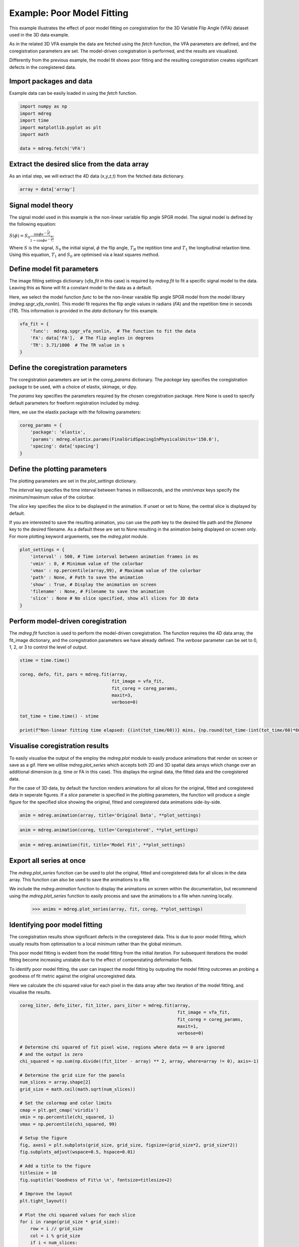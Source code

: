 
.. DO NOT EDIT.
.. THIS FILE WAS AUTOMATICALLY GENERATED BY SPHINX-GALLERY.
.. TO MAKE CHANGES, EDIT THE SOURCE PYTHON FILE:
.. "generated\examples\use_cases\_plot_poor_model_fitting.py"
.. LINE NUMBERS ARE GIVEN BELOW.

.. only:: html

    .. note::
        :class: sphx-glr-download-link-note

        :ref:`Go to the end <sphx_glr_download_generated_examples_use_cases__plot_poor_model_fitting.py>`
        to download the full example code.

.. rst-class:: sphx-glr-example-title

.. _sphx_glr_generated_examples_use_cases__plot_poor_model_fitting.py:


===============================================
Example: Poor Model Fitting
===============================================

This example illustrates the effect of poor model fitting on coregistration
for the 3D Variable Flip Angle (VFA) dataset used in the 3D data example.

As in the related 3D VFA example the data are fetched using the `fetch` 
function, the VFA parameters are defined, and the coregistration parameters are
set. The model-driven coregistration is performed, and the results are 
visualized.

Differently from the previous example, the model fit shows poor fitting and the
resulting coregistration creates significant defects in the coregistered data.

.. GENERATED FROM PYTHON SOURCE LINES 20-23

Import packages and data
------------------------
Example data can be easily loaded in using the `fetch` function.

.. GENERATED FROM PYTHON SOURCE LINES 23-32

.. code-block:: Python


    import numpy as np
    import mdreg
    import time
    import matplotlib.pyplot as plt
    import math

    data = mdreg.fetch('VFA')


.. GENERATED FROM PYTHON SOURCE LINES 33-36

Extract the desired slice from the data array
---------------------------------------------
As an intial step, we will extract the 4D data (x,y,z,t) from the fetched data dictionary.

.. GENERATED FROM PYTHON SOURCE LINES 36-39

.. code-block:: Python


    array = data['array']


.. GENERATED FROM PYTHON SOURCE LINES 40-52

Signal model theory
-------------------
The signal model used in this example is the non-linear variable flip angle 
SPGR model. The signal model is defined by the following equation:

:math:`S(\phi)=S_{0} \frac{\sin{\phi}e^{-\frac{T_{R}}{T_{1}}}}{1-\cos{\phi}e^{-\frac{T_{R}}{T_{1}}}}`

Where :math:`S` is the signal, :math:`S_{0}` the initial signal, :math:`\phi`
the flip angle, :math:`T_{R}` the reptition time and :math:`T_{1}` the 
longitudinal relaxtion time.  Using this equation, :math:`T_{1}` and 
:math:`S_{0}` are optimised via a least squares method.


.. GENERATED FROM PYTHON SOURCE LINES 54-65

Define model fit parameters
---------------------------
The image fitting settings dictionary (`vfa_fit` in this case) is required by 
`mdreg.fit` to fit a specific signal model to the data. Leaving this as None 
will fit a constant model to the data as a default.

Here, we select the model function `func` to be the non-linear varaible flip 
angle SPGR model from the model library (`mdreg.spgr_vfa_nonlin`). This model 
fit requires the flip angle values in radians (`FA`) and the repetition time 
in seconds (`TR`). This information is provided in the `data` dictionary for 
this example.

.. GENERATED FROM PYTHON SOURCE LINES 65-72

.. code-block:: Python


    vfa_fit = {
        'func':  mdreg.spgr_vfa_nonlin,  # The function to fit the data
        'FA': data['FA'],  # The flip angles in degrees
        'TR': 3.71/1000  # The TR value in s
    }


.. GENERATED FROM PYTHON SOURCE LINES 73-84

Define the coregistration parameters
------------------------------------
The coregistration parameters are set in the `coreg_params` dictionary.
The `package` key specifies the coregistration package to be used, with a 
choice of elastix, skimage, or dipy.

The `params` key specifies the parameters required by the chosen 
coregistration package. Here None is used to specify default parameters for 
freeform registration included by `mdreg`.

Here, we use the elastix package with the following parameters:

.. GENERATED FROM PYTHON SOURCE LINES 84-92

.. code-block:: Python



    coreg_params = {
        'package': 'elastix',
        'params': mdreg.elastix.params(FinalGridSpacingInPhysicalUnits='150.0'),
        'spacing': data['spacing']
    }


.. GENERATED FROM PYTHON SOURCE LINES 93-111

Define the plotting parameters
------------------------------
The plotting parameters are set in the `plot_settings` dictionary.

The `interval` key specifies the time interval between frames in 
milliseconds, and the `vmin`/`vmax` keys specify the minimum/maximum value of 
the colorbar. 

The `slice` key specifies the slice to be displayed in the 
animation. If unset or set to None, the central slice is displayed by 
default. 

If you are interested to save the resulting animation, you can use 
the `path` key to the desired file path and the `filename` key to the desired 
filename. As a default these are set to None resulting in the animation being 
displayed on screen only. For more plotting keyword arguements, see the 
`mdreg.plot` module.


.. GENERATED FROM PYTHON SOURCE LINES 111-122

.. code-block:: Python


    plot_settings = {
        'interval' : 500, # Time interval between animation frames in ms
        'vmin' : 0, # Minimum value of the colorbar
        'vmax' : np.percentile(array,99), # Maximum value of the colorbar
        'path' : None, # Path to save the animation
        'show' : True, # Display the animation on screen
        'filename' : None, # Filename to save the animation
        'slice' : None # No slice specified, show all slices for 3D data
    }


.. GENERATED FROM PYTHON SOURCE LINES 123-130

Perform model-driven coregistration
-----------------------------------
The `mdreg.fit` function is used to perform the model-driven coregistration.
The function requires the 4D data array, the fit_image dictionary, and the 
coregistration parameters we have already defined.
The `verbose` parameter can be set to 0, 1, 2, or 3 to control the level of 
output.

.. GENERATED FROM PYTHON SOURCE LINES 130-143

.. code-block:: Python


    stime = time.time()

    coreg, defo, fit, pars = mdreg.fit(array,
                                       fit_image = vfa_fit, 
                                       fit_coreg = coreg_params,
                                       maxit=3, 
                                       verbose=0)

    tot_time = time.time() - stime

    print(f"Non-linear fitting time elapsed: {(int(tot_time/60))} mins, {np.round(tot_time-(int(tot_time/60)*60),1)} s")


.. GENERATED FROM PYTHON SOURCE LINES 144-159

Visualise coregistration results
--------------------------------
To easily visualise the output of the employ the `mdreg.plot` module to 
easily produce animations that render on screen or save as a gif.
Here we utilise `mdreg.plot_series` which accepts both 2D and 3D spatial data 
arrays which change over an additional dimension (e.g. time or FA in this 
case). This displays the orginal data, the fitted data and the coregistered 
data. 

For the case of 3D data, by default the function renders animations for all 
slices for the original, fitted and coregistered data in seperate figures. If
a `slice` parameter is specified in the plotting parameters, the function
will produce a single figure for the specified slice showing the original,
fitted and coregistered data animations side-by-side.


.. GENERATED FROM PYTHON SOURCE LINES 159-162

.. code-block:: Python


    anim = mdreg.animation(array, title='Original Data', **plot_settings)


.. GENERATED FROM PYTHON SOURCE LINES 163-165

.. code-block:: Python

    anim = mdreg.animation(coreg, title='Coregistered', **plot_settings)


.. GENERATED FROM PYTHON SOURCE LINES 166-168

.. code-block:: Python

    anim = mdreg.animation(fit, title='Model Fit', **plot_settings)


.. GENERATED FROM PYTHON SOURCE LINES 169-179

Export all series at once
-------------------------
The `mdreg.plot_series` function can be used to plot the original, fitted and
coregistered data for all slices in the data array. This function can also
be used to save the animations to a file. 

We include the `mdreg.animation` function to display the animations on screen
within the documentation, but recommend using the `mdreg.plot_series` function
to easily process and save the animations to a file when running locally.
 >>> anims = mdreg.plot_series(array, fit, coreg, **plot_settings)

.. GENERATED FROM PYTHON SOURCE LINES 181-199

Identifying poor model fitting
------------------------------

The coregistration results show significant defects in the coregistered data.
This is due to poor model fitting, which usually results from optimisation to
a local minimum rather than the global minimum.

This poor model fitting is evident from
the model fitting from the initial iteration. For subsequent iterations the 
model fitting become increasing unstable due to the effect of compenstating
deformation fields.

To identify poor model fitting, the user can inspect the model fitting by 
outputing the model fitting outcomes an probing a goodness of fit metric 
against the original uncoregistred data.

Here we calculate the chi squared value for each pixel in the data array
after two iteration of the model fitting, and visualise the results.

.. GENERATED FROM PYTHON SOURCE LINES 199-257

.. code-block:: Python


    coreg_1iter, defo_1iter, fit_1iter, pars_1iter = mdreg.fit(array,
                                                                fit_image = vfa_fit, 
                                                                fit_coreg = coreg_params,
                                                                maxit=1, 
                                                                verbose=0)

    # Determine chi squared of fit pixel wise, regions where data == 0 are ignored
    # and the output is zero
    chi_squared = np.sum(np.divide((fit_1iter - array) ** 2, array, where=array != 0), axis=-1)

    # Determine the grid size for the panels
    num_slices = array.shape[2]
    grid_size = math.ceil(math.sqrt(num_slices))

    # Set the colormap and color limits
    cmap = plt.get_cmap('viridis')
    vmin = np.percentile(chi_squared, 1)
    vmax = np.percentile(chi_squared, 99)

    # Setup the figure
    fig, axes1 = plt.subplots(grid_size, grid_size, figsize=(grid_size*2, grid_size*2))
    fig.subplots_adjust(wspace=0.5, hspace=0.01)

    # Add a title to the figure
    titlesize = 10
    fig.suptitle('Goodness of Fit\n \n', fontsize=titlesize+2)

    # Improve the layout
    plt.tight_layout()

    # Plot the chi squared values for each slice
    for i in range(grid_size * grid_size):
        row = i // grid_size
        col = i % grid_size
        if i < num_slices:
            im = axes1[row, col].imshow(chi_squared[:, :, i].T, cmap=cmap, vmin=vmin, vmax=vmax)
            axes1[row, col].set_title('Slice {}'.format(i+1), fontsize=titlesize)
        else:
            axes1[row, col].axis('off')  # Turn off unused subplots
        axes1[row, col].set_xticks([])  # Remove x-axis ticks
        axes1[row, col].set_yticks([])  # Remove y-axis ticks

    # Set the colorbar to have overflow and underflow colors
    im.cmap.set_over('red')
    im.cmap.set_under('white')

    # set colorbar axis: [left, bottom, width, height]
    cbar_ax = fig.add_axes([0.90, 0.15, 0.02, 0.7])
    cbar = fig.colorbar(im, cax=cbar_ax, extend='both')

    # Add a label to the colorbar and adjust the layout to make space for the 
    # colorbar
    cbar.set_label('Chi Squared', rotation=270, labelpad=15)  
    fig.subplots_adjust(right=0.89)

    plt.show()


.. GENERATED FROM PYTHON SOURCE LINES 258-267

Goodness of fit
---------------
The chi squared values in the figure above show large regions of poor fit
across the data array. These regions are highlighted in red as above the 99th
percentile of the chi squared values. These region also correspond to the 
regions of strange coregtistration behaviour shown in the previous animations.

The user can use this information to identify regions of poor fit and decide 
whether to adjust the model fitting parameters or the coregistration options.


.. _sphx_glr_download_generated_examples_use_cases__plot_poor_model_fitting.py:

.. only:: html

  .. container:: sphx-glr-footer sphx-glr-footer-example

    .. container:: sphx-glr-download sphx-glr-download-jupyter

      :download:`Download Jupyter notebook: _plot_poor_model_fitting.ipynb <_plot_poor_model_fitting.ipynb>`

    .. container:: sphx-glr-download sphx-glr-download-python

      :download:`Download Python source code: _plot_poor_model_fitting.py <_plot_poor_model_fitting.py>`

    .. container:: sphx-glr-download sphx-glr-download-zip

      :download:`Download zipped: _plot_poor_model_fitting.zip <_plot_poor_model_fitting.zip>`


.. only:: html

 .. rst-class:: sphx-glr-signature

    `Gallery generated by Sphinx-Gallery <https://sphinx-gallery.github.io>`_
